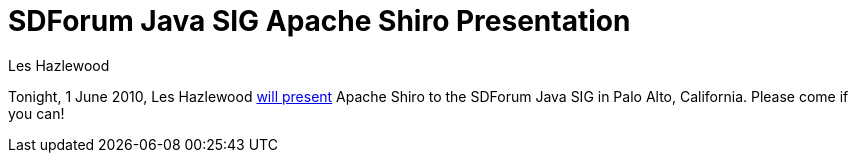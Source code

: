 = SDForum Java SIG Apache Shiro Presentation
Les Hazlewood
:jbake-date: 2010-06-01
:jbake-type: post
:jbake-status: published
:jbake-tags: blog, release
:idprefix:

Tonight, 1 June 2010, Les Hazlewood link:http://www.sdforum.org/index.cfm?fuseaction=Calendar.eventDetail&amp;eventID=13671&amp;pageId=471[will present] Apache Shiro to the SDForum Java SIG in Palo Alto, California.
Please come if you can!
